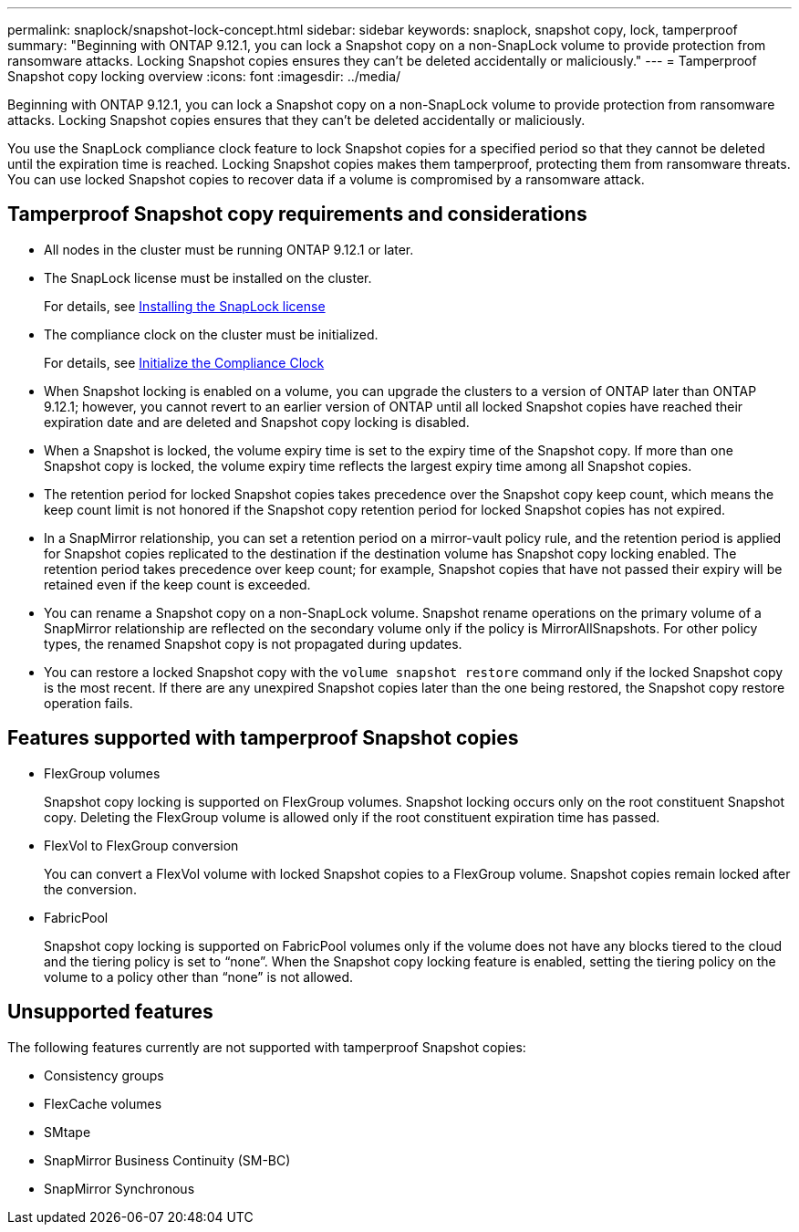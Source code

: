 ---
permalink: snaplock/snapshot-lock-concept.html
sidebar: sidebar
keywords: snaplock, snapshot copy, lock, tamperproof
summary: "Beginning with ONTAP 9.12.1, you can lock a Snapshot copy on a non-SnapLock volume to provide protection from ransomware attacks. Locking Snapshot copies ensures they can't be deleted accidentally or maliciously."
---
= Tamperproof Snapshot copy locking overview
:icons: font
:imagesdir: ../media/

[.lead]
Beginning with ONTAP 9.12.1, you can lock a Snapshot copy on a non-SnapLock volume to provide protection from ransomware attacks. Locking Snapshot copies ensures that they can't be deleted accidentally or maliciously.

You use the SnapLock compliance clock feature to lock Snapshot copies for a specified period so that they cannot be deleted until the expiration time is reached. Locking Snapshot copies makes them tamperproof, protecting them from ransomware threats. You can use locked Snapshot copies to recover data if a volume is compromised by a ransomware attack.

== Tamperproof Snapshot copy requirements and considerations

* All nodes in the cluster must be running ONTAP 9.12.1 or later.
* The SnapLock license must be installed on the cluster.
+
For details, see link:https://docs.netapp.com/us-en/ontap/snaplock/install-license-task.html[Installing the SnapLock license ]
* The compliance clock on the cluster must be initialized.
+
For details, see link:https://docs.netapp.com/us-en/ontap/snaplock/initialize-complianceclock-task.html[Initialize the Compliance Clock ]
* When Snapshot locking is enabled on a volume, you can upgrade the clusters to a version of ONTAP later than ONTAP 9.12.1; however, you cannot revert to an earlier version of ONTAP until all locked Snapshot copies have reached their expiration date and are deleted and Snapshot copy locking is disabled.
* When a Snapshot is locked, the volume expiry time is set to the expiry time of the Snapshot copy. If more than one Snapshot copy is locked, the volume expiry time  reflects the largest expiry time among all Snapshot copies.
* The retention period for locked Snapshot copies takes precedence over the Snapshot copy keep count, which means the keep count limit is not honored if the Snapshot copy retention period for locked Snapshot copies has not expired.
* In a SnapMirror relationship, you can set a retention period on a mirror-vault policy rule, and the retention period is applied for Snapshot copies replicated to the destination if the destination volume has Snapshot copy locking enabled. The retention period takes precedence over keep count; for example, Snapshot copies that have not passed their expiry will be retained even if the keep count is exceeded. 
* You can rename a Snapshot copy on a non-SnapLock volume. Snapshot rename operations on the primary volume of a SnapMirror relationship are reflected on the secondary volume only if the policy is MirrorAllSnapshots. For other policy types, the renamed Snapshot copy is not propagated during updates. 
* You can restore a locked Snapshot copy with the `volume snapshot restore` command only if the locked Snapshot copy is the most recent. If there are any unexpired Snapshot copies later than the one being restored, the Snapshot copy restore operation fails.

== Features supported with tamperproof Snapshot copies

* FlexGroup volumes
+
Snapshot copy locking is supported on FlexGroup volumes. Snapshot locking occurs only on the root constituent Snapshot copy. Deleting the FlexGroup volume is allowed only if the root constituent expiration time has passed.

* FlexVol to FlexGroup conversion
+
You can convert a FlexVol volume with locked Snapshot copies to a FlexGroup volume. Snapshot copies remain locked after the conversion.

* FabricPool
+
Snapshot copy locking is supported on FabricPool volumes only if the volume does not have any blocks tiered to the cloud and the tiering policy is set to “none”. When the Snapshot copy locking feature is enabled, setting the tiering policy on the volume to a policy other than “none” is not allowed.

== Unsupported features

The following features currently are not supported with tamperproof Snapshot copies:

* Consistency groups
* FlexCache volumes
* SMtape
* SnapMirror Business Continuity (SM-BC)
* SnapMirror Synchronous



// 2022-Oct-26, ONTAPDOC-600